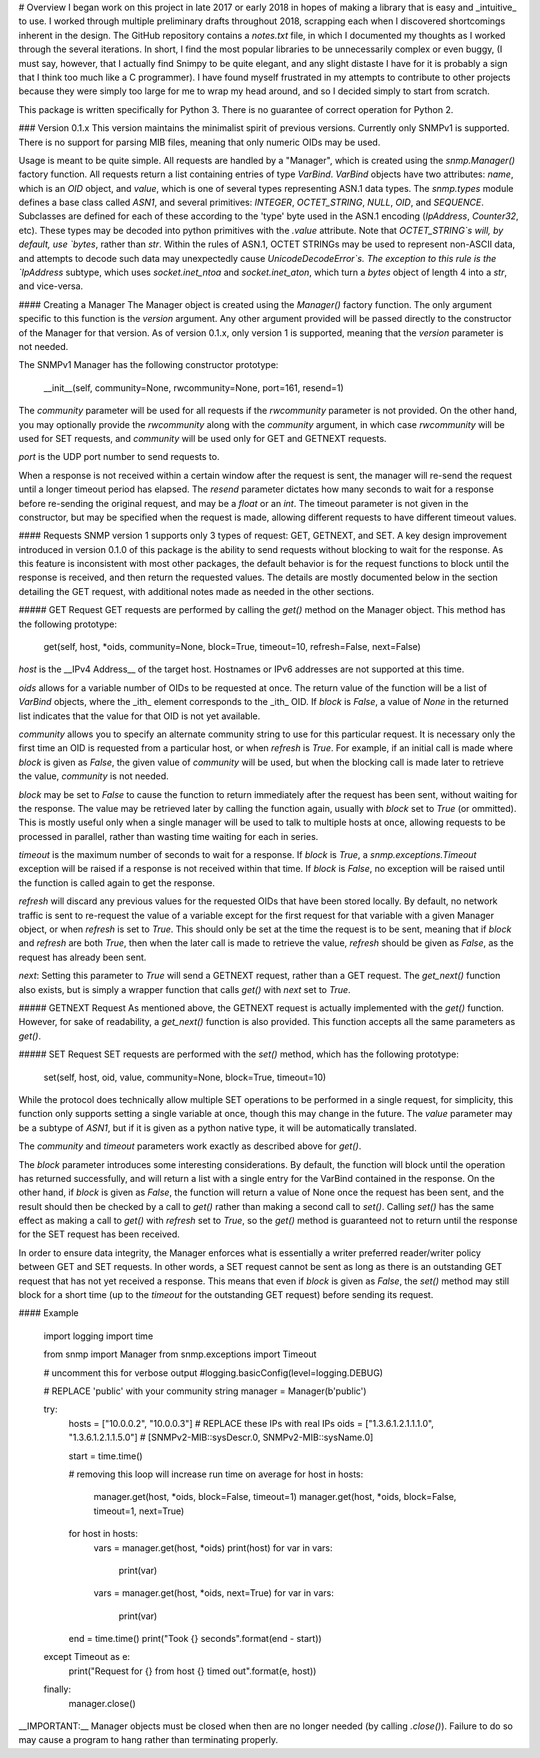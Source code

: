 # Overview
I began work on this project in late 2017 or early 2018 in hopes of making a library that is easy and _intuitive_ to use. I worked through multiple preliminary drafts throughout 2018, scrapping each when I discovered shortcomings inherent in the design. The GitHub repository contains a `notes.txt` file, in which I documented my thoughts as I worked through the several iterations. In short, I find the most popular libraries to be unnecessarily complex or even buggy, (I must say, however, that I actually find Snimpy to be quite elegant, and any slight distaste I have for it is probably a sign that I think too much like a C programmer). I have found myself frustrated in my attempts to contribute to other projects because they were simply too large for me to wrap my head around, and so I decided simply to start from scratch.

This package is written specifically for Python 3. There is no guarantee of correct operation for Python 2.

### Version 0.1.x
This version maintains the minimalist spirit of previous versions. Currently only SNMPv1 is supported. There is no support for parsing MIB files, meaning that only numeric OIDs may be used.

Usage is meant to be quite simple. All requests are handled by a "Manager", which is created using the `snmp.Manager()` factory function. All requests return a list containing entries of type `VarBind`. `VarBind` objects have two attributes: `name`, which is an `OID` object, and `value`, which is one of several types representing ASN.1 data types. The `snmp.types` module defines a base class called `ASN1`, and several primitives: `INTEGER`, `OCTET_STRING`, `NULL`, `OID`, and `SEQUENCE`. Subclasses are defined for each of these according to the 'type' byte used in the ASN.1 encoding (`IpAddress`, `Counter32`, etc). These types may be decoded into python primitives with the `.value` attribute. Note that `OCTET_STRING`s will, by default, use `bytes`, rather than `str`. Within the rules of ASN.1, OCTET STRINGs may be used to represent non-ASCII data, and attempts to decode such data may unexpectedly cause `UnicodeDecodeError`s. The exception to this rule is the `IpAddress` subtype, which uses `socket.inet_ntoa` and `socket.inet_aton`, which turn a `bytes` object of length 4 into a `str`, and vice-versa.

#### Creating a Manager
The Manager object is created using the `Manager()` factory function. The only argument specific to this function is the `version` argument. Any other argument provided will be passed directly to the constructor of the Manager for that version. As of version 0.1.x, only version 1 is supported, meaning that the `version` parameter is not needed.

The SNMPv1 Manager has the following constructor prototype:

    __init__(self, community=None, rwcommunity=None, port=161, resend=1)

The `community` parameter will be used for all requests if the `rwcommunity` parameter is not provided. On the other hand, you may optionally provide the `rwcommunity` along with the `community` argument, in which case `rwcommunity` will be used for SET requests, and `community` will be used only for GET and GETNEXT requests.

`port` is the UDP port number to send requests to.

When a response is not received within a certain window after the request is sent, the manager will re-send the request until a longer timeout period has elapsed. The `resend` parameter dictates how many seconds to wait for a response before re-sending the original request, and may be a `float` or an `int`. The timeout parameter is not given in the constructor, but may be specified when the request is made, allowing different requests to have different timeout values.

#### Requests
SNMP version 1 supports only 3 types of request: GET, GETNEXT, and SET. A key design improvement introduced in version 0.1.0 of this package is the ability to send requests without blocking to wait for the response. As this feature is inconsistent with most other packages, the default behavior is for the request functions to block until the response is received, and then return the requested values. The details are mostly documented below in the section detailing the GET request, with additional notes made as needed in the other sections.

##### GET Request
GET requests are performed by calling the `get()` method on the Manager object. This method has the following prototype:

    get(self, host, *oids, community=None, block=True, timeout=10, refresh=False, next=False)

`host` is the __IPv4 Address__ of the target host. Hostnames or IPv6 addresses are not supported at this time.

`oids` allows for a variable number of OIDs to be requested at once. The return value of the function will be a list of `VarBind` objects, where the _ith_ element corresponds to the _ith_ OID. If `block` is `False`, a value of `None` in the returned list indicates that the value for that OID is not yet available.

`community` allows you to specify an alternate community string to use for this particular request. It is necessary only the first time an OID is requested from a particular host, or when `refresh` is `True`. For example, if an initial call is made where `block` is given as `False`, the given value of `community` will be used, but when the blocking call is made later to retrieve the value, `community` is not needed.

`block` may be set to `False` to cause the function to return immediately after the request has been sent, without waiting for the response. The value may be retrieved later by calling the function again, usually with `block` set to `True` (or ommitted). This is mostly useful only when a single manager will be used to talk to multiple hosts at once, allowing requests to be processed in parallel, rather than wasting time waiting for each in series.

`timeout` is the maximum number of seconds to wait for a response. If `block` is `True`, a `snmp.exceptions.Timeout` exception will be raised if a response is not received within that time. If `block` is `False`, no exception will be raised until the function is called again to get the response.

`refresh` will discard any previous values for the requested OIDs that have been stored locally. By default, no network traffic is sent to re-request the value of a variable except for the first request for that variable with a given Manager object, or when `refresh` is set to `True`. This should only be set at the time the request is to be sent, meaning that if `block` and `refresh` are both `True`, then when the later call is made to retrieve the value, `refresh` should be given as `False`, as the request has already been sent.

`next`: Setting this parameter to `True` will send a GETNEXT request, rather than a GET request. The `get_next()` function also exists, but is simply a wrapper function that calls `get()` with `next` set to `True`.

##### GETNEXT Request
As mentioned above, the GETNEXT request is actually implemented with the `get()` function. However, for sake of readability, a `get_next()` function is also provided. This function accepts all the same parameters as `get()`.

##### SET Request
SET requests are performed with the `set()` method, which has the following prototype:

    set(self, host, oid, value, community=None, block=True, timeout=10)

While the protocol does technically allow multiple SET operations to be performed in a single request, for simplicity, this function only supports setting a single variable at once, though this may change in the future. The `value` parameter may be a subtype of `ASN1`, but if it is given as a python native type, it will be automatically translated.

The `community` and `timeout` parameters work exactly as described above for `get()`.

The `block` parameter introduces some interesting considerations. By default, the function will block until the operation has returned successfully, and will return a list with a single entry for the VarBind contained in the response. On the other hand, if `block` is given as `False`, the function will return a value of None once the request has been sent, and the result should then be checked by a call to `get()` rather than making a second call to `set()`. Calling `set()` has the same effect as making a call to `get()` with `refresh` set to `True`, so the `get()` method is guaranteed not to return until the response for the SET request has been received.

In order to ensure data integrity, the Manager enforces what is essentially a writer preferred reader/writer policy between GET and SET requests. In other words, a SET request cannot be sent as long as there is an outstanding GET request that has not yet received a response. This means that even if `block` is given as `False`, the `set()` method may still block for a short time (up to the `timeout` for the outstanding GET request) before sending its request.

#### Example

    import logging
    import time

    from snmp import Manager
    from snmp.exceptions import Timeout

    # uncomment this for verbose output
    #logging.basicConfig(level=logging.DEBUG)

    # REPLACE 'public' with your community string
    manager = Manager(b'public')

    try:
        hosts = ["10.0.0.2", "10.0.0.3"]                    # REPLACE these IPs with real IPs
        oids = ["1.3.6.1.2.1.1.1.0", "1.3.6.1.2.1.1.5.0"]   # [SNMPv2-MIB::sysDescr.0, SNMPv2-MIB::sysName.0]

        start = time.time()

        # removing this loop will increase run time on average
        for host in hosts:
            manager.get(host, *oids, block=False, timeout=1)
            manager.get(host, *oids, block=False, timeout=1, next=True)

        for host in hosts:
            vars = manager.get(host, *oids)
            print(host)
            for var in vars:
                print(var)

            vars = manager.get(host, *oids, next=True)
            for var in vars:
                print(var)

        end = time.time()
        print("Took {} seconds".format(end - start))

    except Timeout as e:
        print("Request for {} from host {} timed out".format(e, host))

    finally:
        manager.close()

__IMPORTANT:__ Manager objects must be closed when then are no longer needed (by calling `.close()`). Failure to do so may cause a program to hang rather than terminating properly.


